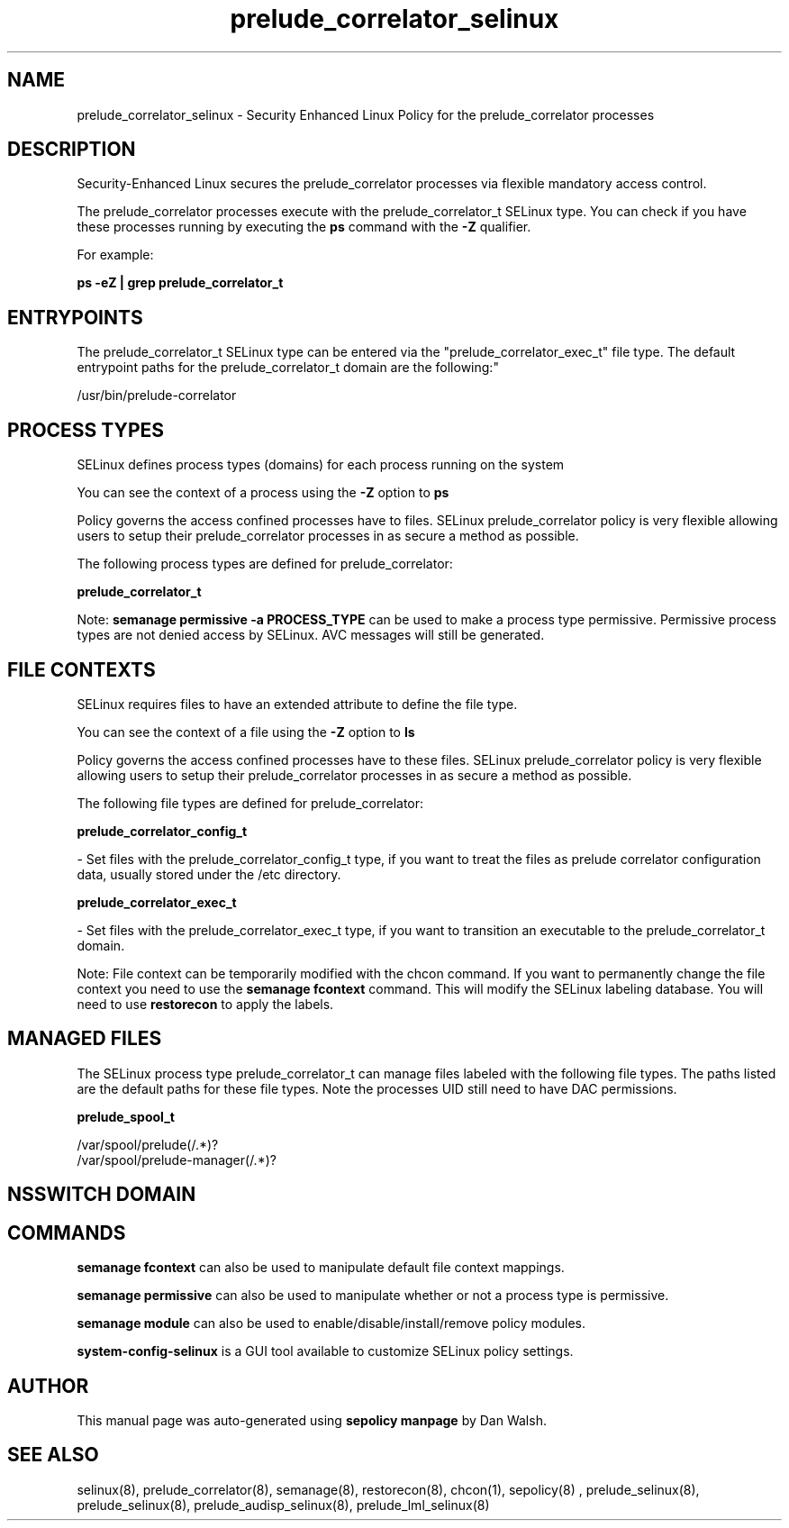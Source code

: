 .TH  "prelude_correlator_selinux"  "8"  "12-11-01" "prelude_correlator" "SELinux Policy documentation for prelude_correlator"
.SH "NAME"
prelude_correlator_selinux \- Security Enhanced Linux Policy for the prelude_correlator processes
.SH "DESCRIPTION"

Security-Enhanced Linux secures the prelude_correlator processes via flexible mandatory access control.

The prelude_correlator processes execute with the prelude_correlator_t SELinux type. You can check if you have these processes running by executing the \fBps\fP command with the \fB\-Z\fP qualifier.

For example:

.B ps -eZ | grep prelude_correlator_t


.SH "ENTRYPOINTS"

The prelude_correlator_t SELinux type can be entered via the "prelude_correlator_exec_t" file type.  The default entrypoint paths for the prelude_correlator_t domain are the following:"

/usr/bin/prelude-correlator
.SH PROCESS TYPES
SELinux defines process types (domains) for each process running on the system
.PP
You can see the context of a process using the \fB\-Z\fP option to \fBps\bP
.PP
Policy governs the access confined processes have to files.
SELinux prelude_correlator policy is very flexible allowing users to setup their prelude_correlator processes in as secure a method as possible.
.PP
The following process types are defined for prelude_correlator:

.EX
.B prelude_correlator_t
.EE
.PP
Note:
.B semanage permissive -a PROCESS_TYPE
can be used to make a process type permissive. Permissive process types are not denied access by SELinux. AVC messages will still be generated.

.SH FILE CONTEXTS
SELinux requires files to have an extended attribute to define the file type.
.PP
You can see the context of a file using the \fB\-Z\fP option to \fBls\bP
.PP
Policy governs the access confined processes have to these files.
SELinux prelude_correlator policy is very flexible allowing users to setup their prelude_correlator processes in as secure a method as possible.
.PP
The following file types are defined for prelude_correlator:


.EX
.PP
.B prelude_correlator_config_t
.EE

- Set files with the prelude_correlator_config_t type, if you want to treat the files as prelude correlator configuration data, usually stored under the /etc directory.


.EX
.PP
.B prelude_correlator_exec_t
.EE

- Set files with the prelude_correlator_exec_t type, if you want to transition an executable to the prelude_correlator_t domain.


.PP
Note: File context can be temporarily modified with the chcon command.  If you want to permanently change the file context you need to use the
.B semanage fcontext
command.  This will modify the SELinux labeling database.  You will need to use
.B restorecon
to apply the labels.

.SH "MANAGED FILES"

The SELinux process type prelude_correlator_t can manage files labeled with the following file types.  The paths listed are the default paths for these file types.  Note the processes UID still need to have DAC permissions.

.br
.B prelude_spool_t

	/var/spool/prelude(/.*)?
.br
	/var/spool/prelude-manager(/.*)?
.br

.SH NSSWITCH DOMAIN

.SH "COMMANDS"
.B semanage fcontext
can also be used to manipulate default file context mappings.
.PP
.B semanage permissive
can also be used to manipulate whether or not a process type is permissive.
.PP
.B semanage module
can also be used to enable/disable/install/remove policy modules.

.PP
.B system-config-selinux
is a GUI tool available to customize SELinux policy settings.

.SH AUTHOR
This manual page was auto-generated using
.B "sepolicy manpage"
by Dan Walsh.

.SH "SEE ALSO"
selinux(8), prelude_correlator(8), semanage(8), restorecon(8), chcon(1), sepolicy(8)
, prelude_selinux(8), prelude_selinux(8), prelude_audisp_selinux(8), prelude_lml_selinux(8)